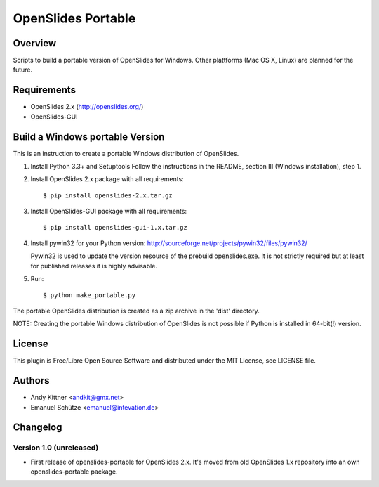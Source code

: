 =====================
 OpenSlides Portable
=====================

Overview
========

Scripts to build a portable version of OpenSlides for Windows. Other
plattforms (Mac OS X, Linux) are planned for the future.


Requirements
============

- OpenSlides 2.x (http://openslides.org/)
- OpenSlides-GUI


Build a Windows portable Version
================================

This is an instruction to create a portable Windows distribution of OpenSlides.

1. Install Python 3.3+ and Setuptools
   Follow the instructions in the README, section III (Windows installation), step 1.


2. Install OpenSlides 2.x package with all requirements::

    $ pip install openslides-2.x.tar.gz


3. Install OpenSlides-GUI package with all requirements::

    $ pip install openslides-gui-1.x.tar.gz


4. Install pywin32 for your Python version:
   http://sourceforge.net/projects/pywin32/files/pywin32/

   Pywin32 is used to update the version resource of the prebuild openslides.exe.
   It is not strictly required but at least for published releases it is highly advisable.


5. Run::

    $ python make_portable.py


The portable OpenSlides distribution is created as a zip archive in the 'dist' directory.

NOTE: Creating the portable Windows distribution of OpenSlides is not possible if Python
is installed in 64-bit(!) version.


License
=======

This plugin is Free/Libre Open Source Software and distributed under the
MIT License, see LICENSE file.


Authors
=======

* Andy Kittner <andkit@gmx.net>
* Emanuel Schütze <emanuel@intevation.de>


Changelog
=========

Version 1.0 (unreleased)
------------------------
* First release of openslides-portable for OpenSlides 2.x.
  It's moved from old OpenSlides 1.x repository into an own openslides-portable package.
